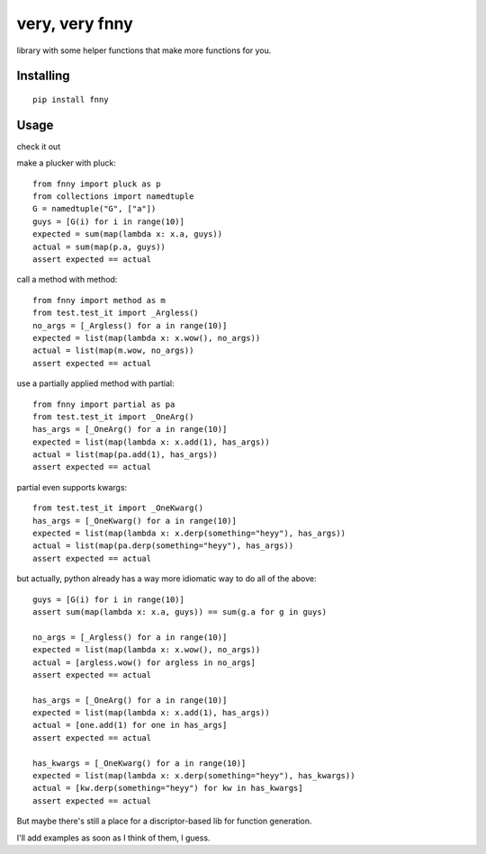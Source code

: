 very, very fnny
---------------

.. image:: https://travis-ci.org/cpdean/fnny.svg?branch=master
    :target: https://travis-ci.org/cpdean/fnny

library with some helper functions that make more functions for you.

Installing
==========

::

    pip install fnny


Usage
=====

check it out

make a plucker with pluck::

    from fnny import pluck as p
    from collections import namedtuple
    G = namedtuple("G", ["a"])
    guys = [G(i) for i in range(10)]
    expected = sum(map(lambda x: x.a, guys))
    actual = sum(map(p.a, guys))
    assert expected == actual


call a method with method::

    from fnny import method as m
    from test.test_it import _Argless()
    no_args = [_Argless() for a in range(10)]
    expected = list(map(lambda x: x.wow(), no_args))
    actual = list(map(m.wow, no_args))
    assert expected == actual

use a partially applied method with partial::
    
    from fnny import partial as pa
    from test.test_it import _OneArg()
    has_args = [_OneArg() for a in range(10)]
    expected = list(map(lambda x: x.add(1), has_args))
    actual = list(map(pa.add(1), has_args))
    assert expected == actual


partial even supports kwargs::

    from test.test_it import _OneKwarg()
    has_args = [_OneKwarg() for a in range(10)]
    expected = list(map(lambda x: x.derp(something="heyy"), has_args))
    actual = list(map(pa.derp(something="heyy"), has_args))
    assert expected == actual


but actually, python already has a way more idiomatic way to do all of the above::

    guys = [G(i) for i in range(10)]
    assert sum(map(lambda x: x.a, guys)) == sum(g.a for g in guys)

    no_args = [_Argless() for a in range(10)]
    expected = list(map(lambda x: x.wow(), no_args))
    actual = [argless.wow() for argless in no_args]
    assert expected == actual

    has_args = [_OneArg() for a in range(10)]
    expected = list(map(lambda x: x.add(1), has_args))
    actual = [one.add(1) for one in has_args]
    assert expected == actual

    has_kwargs = [_OneKwarg() for a in range(10)]
    expected = list(map(lambda x: x.derp(something="heyy"), has_kwargs))
    actual = [kw.derp(something="heyy") for kw in has_kwargs]
    assert expected == actual

But maybe there's still a place for a discriptor-based lib for function generation.

I'll add examples as soon as I think of them, I guess.

